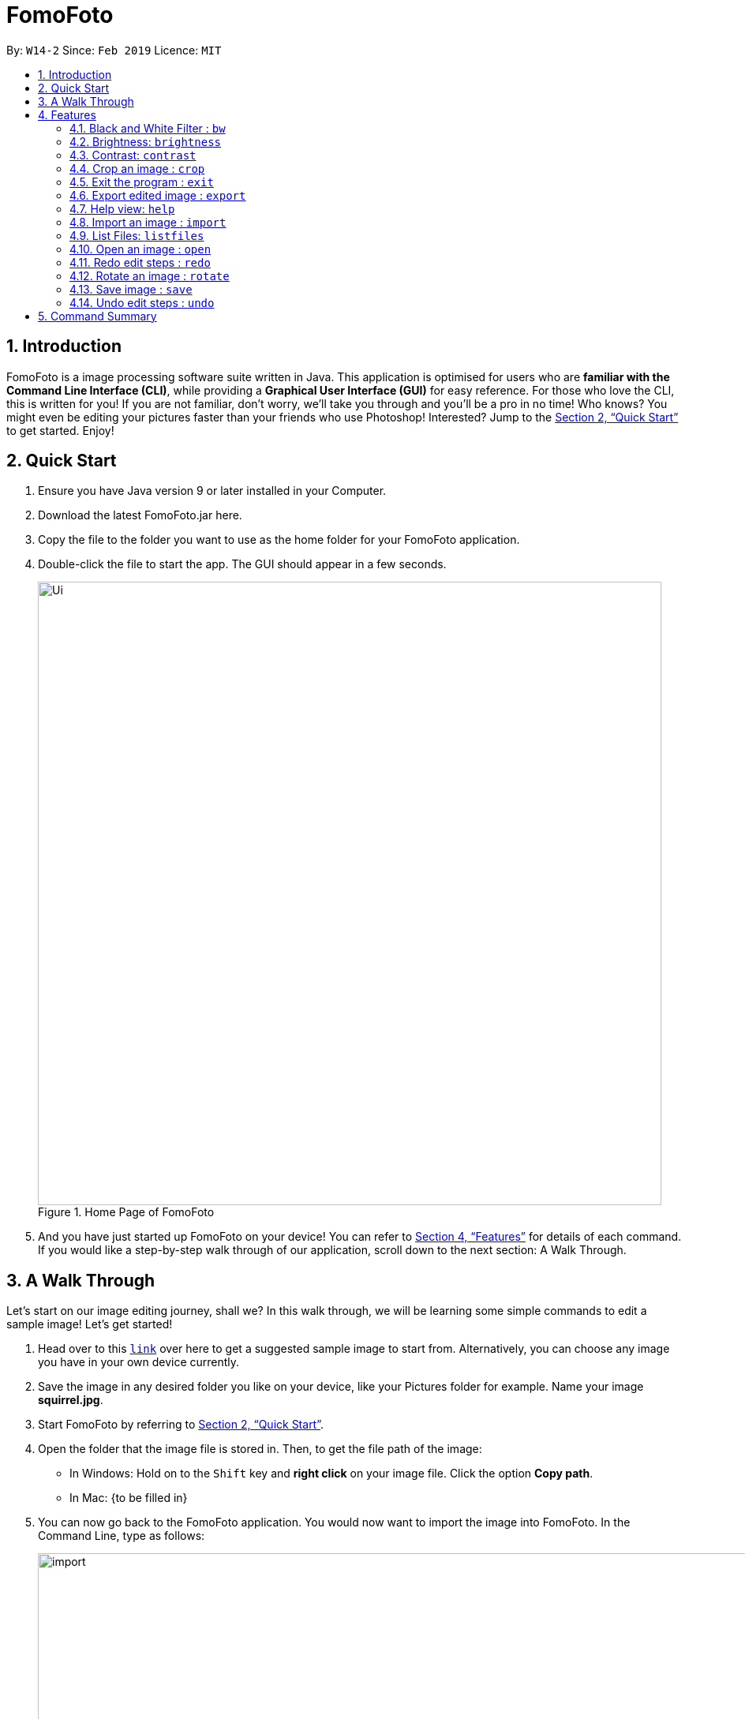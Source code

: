 = FomoFoto
:site-section: UserGuide
:toc:
:toc-title:
:toc-placement: preamble
:sectnums:
:imagesDir: images
:stylesDir: stylesheets
:xrefstyle: full
:experimental:
ifdef::env-github[]
:tip-caption: :bulb:
:note-caption: :information_source:
endif::[]
:repoURL: https://github.com/CS2103-AY1819S2-W14-2/main

By: `W14-2`      Since: `Feb 2019`      Licence: `MIT`

== Introduction

FomoFoto is a image processing software suite written in Java. This application is optimised for users who are *familiar with the Command Line Interface (CLI)*, while providing a *Graphical User Interface (GUI)* for easy reference. For those who love the CLI, this is written for you! If you are not familiar, don't worry, we'll take you through and you'll be a pro in no time! Who knows? You might even be editing your pictures faster than your friends who use Photoshop! Interested? Jump to the <<Quick Start>> to get started. Enjoy!


== Quick Start

.  Ensure you have Java version 9 or later installed in your Computer.
.  Download the latest FomoFoto.jar here.
.  Copy the file to the folder you want to use as the home folder for your FomoFoto application.
.  Double-click the file to start the app. The GUI should appear in a few seconds.
+
.Home Page of FomoFoto
image::Ui.png[width="790"]
+
.  And you have just started up FomoFoto on your device! You can refer to <<Features>> for details of each command. If you would like a step-by-step walk through of our application, scroll down to the next section: A Walk Through.


== A Walk Through
Let's start on our image editing journey, shall we? In this walk through, we will be learning some simple commands to edit a sample image! Let's get started!

.  Head over to this https://twistedsifter.files.wordpress.com/2012/03/squirrel-photobomb-banff.jpg[`link`] over here to get a suggested sample image to start from. Alternatively, you can choose any image you have in your own device currently.

.  Save the image in any desired folder you like on your device, like your Pictures folder for example. Name your image *squirrel.jpg*.

.  Start FomoFoto by referring to <<Quick Start>>.

.  Open the folder that the image file is stored in. Then, to get the file path of the image:
* In Windows: Hold on to the kbd:[Shift] key and *right click* on your image file. Click the option *Copy path*.
* In Mac: {to be filled in}

.  You can now go back to the FomoFoto application. You would now want to import the image into FomoFoto. In the Command Line, type as follows:
+
.Import Command
image::import.JPG[width="912"]
+
. Then, while keeping your cursor on the command line, paste the file path, by simultaneously pressing kbd:[Ctrl] and kbd:[V] keys.
* In Windows: if you used the above method to copy the filepath, please remove the kbd:["] and kbd:["] signs on the two ends of the filepath.

.  Your final command should look something like this, with a different filepath:
+
.Import with Filepath
image::importCommand.JPG[width="915"]
+

.  Then, you can press kbd:[Enter] to execute the import command. Tadah! Your image is now displayed on the FomoFoto application. Your screen should be similar to this.
+
.Import Success
image::importSuccess.JPG[width="917"]
+

. Now let's move on to other commands, shall we? Now suppose you want to decrease the brightness of the photo slightly, maybe 0.9 of the original brightness. So, you type the following command: `brightness 0.9 squirrel.jpg`.

+
.Brightness Command
image::brightnessCommand.JPG[width="915"]
+

.  Once you press kbd:[Enter], FomoFoto will inform you that the filter has been applied successfully, like the image below:

+
.Brightness Success
image::brightnessSuccess.JPG[width="917"]
+

.  Now, you seem to prefer to just have the cute squirrel instead of the humans behind. So, it makes sense that you want to crop the humans away. You can then make use of the crop command: `crop 310 250 140 200 squirrel.jpg` to crop the humans away. After executing, your application would look something like this:

+
.Crop Success
image::cropSuccess.PNG[width="918"]
+

.  To save, simply use the save command: `save`. Voila! You're done!

[[Features]]
== Features

====
*Command Format*

* Words in `UPPER_CASE` are the parameters to be supplied by the user e.g. in `import FILEPATH`, `FILEPATH` is a parameter which can be used as `import desktop/photoalbum/image1`.
* Items in square brackets are optional e.g `brightness [BRIGHTNESS_RATIO]` can be used as `brightnees or as `brightness 0.9`.
* Items with `…`​ after them can be used multiple times including zero times e.g. `[t/TAG]...` can be used as `{nbsp}` (i.e. 0 times), `t/friend`, `t/friend t/family` etc.
====

=== Black and White Filter : `bw`

Applies black and white filter on opened image. +
Format: `bw`

=== Brightness: `brightness`

Adjusts the brightness of the image. +
Format: `brightness [BRIGHTNESS_RATIO]`

Examples:

* `brightness 1.9`
* `brightness` (brightness ratio preset to 1.1)

=== Contrast: `contrast`

Adjusts the contrast of the image. +
Format: `contrast CONTRAST_RATIO`

Examples:

* `contrast 1.4` (increase contrast)
* `contrast 0.3` (reduce contrast)
* `contrast` (contrast ratio preset to 1.1)

=== Crop an image : `crop`

Crops an image based on given top left hand corner coordinates, width and height of final cropped image wanted. +
Format: `crop X_POINTCOORD Y_POINTCOORD WIDTH HEIGHT`

****
* The point coordinates must be separated by a space each.
****

Example:

* `crop 2 3 500 500`

=== Exit the program : `exit`

Exits the program. +
Format: `exit`

=== Export edited image : `export`

Exports the edited image into the specified filepath +
Format: `export FILEPATH`

Example:

* `export desktop/editedphotoalbum`

=== Help view: `help`
Displays help view to user.
Format: `help`

=== Import an image : `import`

Imports an image to assets folder from specified filepath +
Format: `import FILEPATH`

Example:

* `import Users/Fomo/Pictures/sample.jpg`

=== List Files: `listfiles`

Lists all files in assets folder. +
Format: `listfiles`

=== Open an image : `open`

Opens an image inside assets folder for editing. +
Format: `open FILENAME`

Example:

* `open sample.jpg`

=== Redo edit steps : `redo`

Returns to a previously undone state. +
Format: `redo`

[NOTE]
====
Redoable commands: those commands that modify the image (`rotate`, `crop`, `brightness`, `contrast` and `bw`).
====

Examples:

* `rotate 180` +
`brightness` +
`undo` (reverses the `brightness` command) +
`redo` (runs `brightness` again)

* `contrast 0.3` +
`crop 2 3 500 500` +
`undo` (reverses the `crop 2 3 500 500` command +
`undo` (reverses the `contrast 0.3`) +
`redo` (runs `contrast 0.3` command again) +
`redo` (runs `crop 2 3 500 500` command again)

=== Rotate an image : `rotate`

Rotates the photo by a given degree provided by the user. Only 90, 180 or 270 degrees of rotation is allowed. +
Format: `rotate ANGLE`

Example:

* `rotate 90`

=== Save image : `save`

Apply and save your edits. +
Format: `save` or `save FILENAME`

Example:

* `save MyNewImage.png`

=== Undo edit steps : `undo`

Go back to the previous state of the image. +
Format: `undo`

[NOTE]
====
Undoable commands: those commands that modify the image (`rotate`, `crop`, `brightness`, `contrast` and `bw`).
====

Examples:

* `rotate 180` +
`brightness 1.9` +
`undo` (reverses the `brightness 1.9` command) +

* `contrast 0.3` +
`crop 2 3 500 500` +
`undo` (reverses the `crop 2 3 500 500` command +
`undo` (reverses the `contrast 0.3`)


== Command Summary

* *Black/White* `bw`

* *Brightness* `brightness [BRIGHTNESS_RATIO]` +
e.g. `brightness 0.8` +

* *Contrast* `contrast [CONTRAST_RATIO]]` +
e.g. `contrast 1.9` +

* *Crop* `crop X_POINTCOORD Y_POINTCOORD W_WIDTH H_HEIGHT` +
e.g. `crop 2 4 500 500`

* *Exit* `exit` +

* *Export* `export FILENAME` +
e.g. `export MyNewImage.jpg`

* *Help* `help` +

* *Import* `import FILEPATH` +
e.g. `import Users/Fomo/Pictures/sample.jpg` +

* *List Files* `listfiles` +

* *Open* `open FILENAME` +
e.g. `open sample.jpg` +

* *Redo* `redo` +

* *Rotate* `rotate ANGLE` +
e.g. `rotate 270` +

* *Save* `save` or `save FILENAME` +
e.g. `save MyNewImage.png` +

* *Undo* `undo` +
